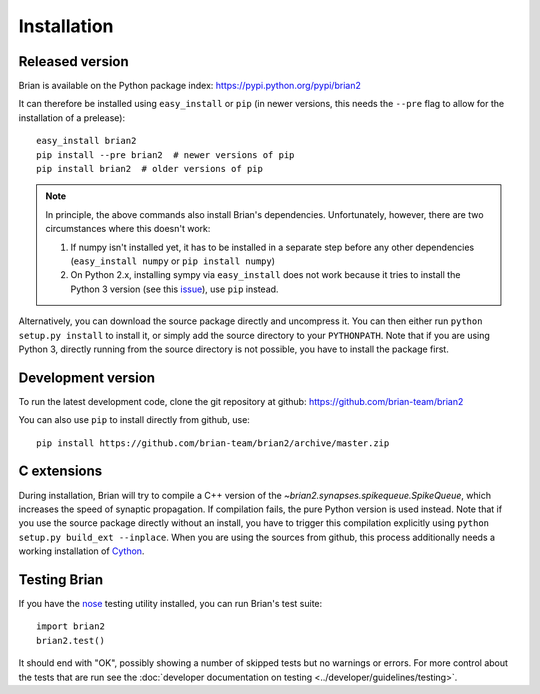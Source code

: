 Installation
============

Released version
----------------
Brian is available on the Python package index: https://pypi.python.org/pypi/brian2

It can therefore be installed using ``easy_install`` or ``pip`` (in newer
versions, this needs the ``--pre`` flag to allow for the installation of a
prelease)::

    easy_install brian2
    pip install --pre brian2  # newer versions of pip
    pip install brian2  # older versions of pip

.. note::

   In principle, the above commands also install Brian's dependencies.
   Unfortunately, however, there are two circumstances where this doesn't work:

   1. If numpy isn't installed yet, it has to be installed in a separate step
      before any other dependencies (``easy_install numpy`` or
      ``pip install numpy``)
   2. On Python 2.x, installing sympy via ``easy_install`` does not work because
      it tries to install the Python 3 version (see this issue_), use ``pip``
      instead.

.. _issue: https://github.com/sympy/sympy/issues/6610

Alternatively, you can download the source package directly and uncompress it.
You can then either run ``python setup.py install`` to install it, or simply add
the source directory to your ``PYTHONPATH``. Note that if you are using
Python 3, directly running from the source directory is not possible, you have
to install the package first.

Development version
-------------------

To run the latest development code, clone the git repository at github:
https://github.com/brian-team/brian2

You can also use ``pip`` to install directly from github, use::

    pip install https://github.com/brian-team/brian2/archive/master.zip


C extensions
------------

During installation, Brian will try to compile a C++ version of the
`~brian2.synapses.spikequeue.SpikeQueue`, which increases the speed of synaptic
propagation. If compilation fails, the pure Python version is used instead.
Note that if you use the source package directly without an install, you have to
trigger this compilation explicitly using
``python setup.py build_ext --inplace``. When you are using the sources from
github, this process additionally needs a working installation of Cython_.

Testing Brian
-------------

If you have the nose_ testing utility installed, you can run Brian's test
suite::

    import brian2
    brian2.test()

It should end with "OK", possibly showing a number of skipped tests but no
warnings or errors. For more control about the tests that are run see the
:doc:`developer documentation on testing <../developer/guidelines/testing>`.

.. _nose: https://pypi.python.org/pypi/nose
.. _Cython: http://cython.org/